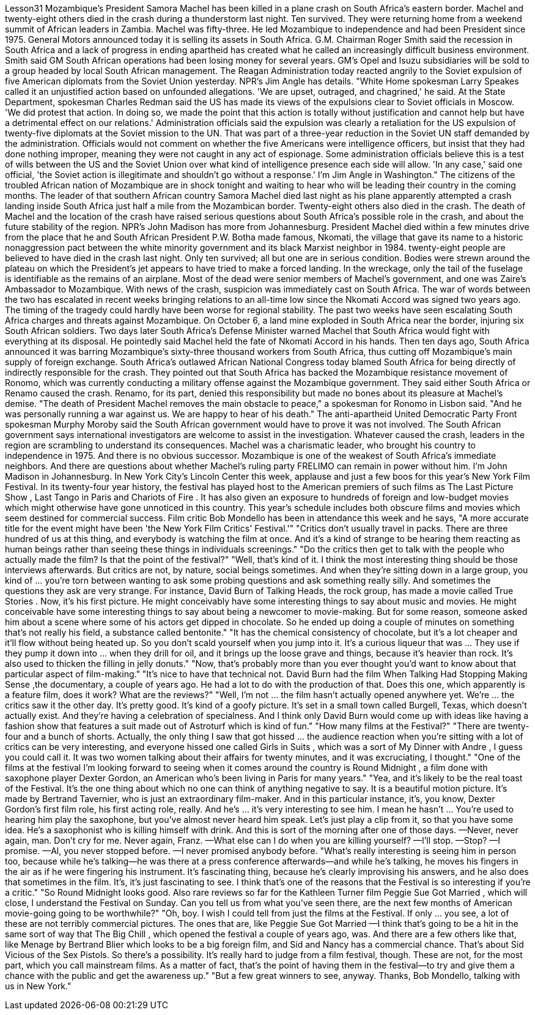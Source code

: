Lesson31
Mozambique's President Samora Machel has been killed in a plane crash on South Africa's eastern border. Machel and twenty-eight others died in the crash during a thunderstorm last night. Ten survived. They were returning home from a weekend summit of African leaders in Zambia. Machel was fifty-three. He led Mozambique to independence and had been President since 1975. General Motors announced today it is selling its assets in South Africa. G.M. Chairman Roger Smith said the recession in South Africa and a lack of progress in ending apartheid has created what he called an increasingly difficult business environment. Smith said GM South African operations had been losing money for several years. GM's Opel and Isuzu subsidiaries will be sold to a group headed by local South African management. The Reagan Administration today reacted angrily to the Soviet expulsion of five American diplomats from the Soviet Union yesterday. NPR's Jim Angle has details. "White Home spokesman Larry Speakes called it an unjustified action based on unfounded allegations. 'We are upset, outraged, and chagrined,' he said. At the State Department, spokesman Charles Redman said the US has made its views of the expulsions clear to Soviet officials in Moscow. 'We did protest that action. In doing so, we made the point that this action is totally without justification and cannot help but have a detrimental effect on our relations.' Administration officials said the expulsion was clearly a retaliation for the US expulsion of twenty-five diplomats at the Soviet mission to the UN. That was part of a three-year reduction in the Soviet UN staff demanded by the administration. Officials would not comment on whether the five Americans were intelligence officers, but insist that they had done nothing improper, meaning they were not caught in any act of espionage. Some administration officials believe this is a test of wills between the US and the Soviet Union over what kind of intelligence presence each side will allow. 'In any case,' said one official, 'the Soviet action is illegitimate and shouldn't go without a response.' I'm Jim Angle in
Washington." The citizens of the troubled African nation of Mozambique are in shock tonight and waiting to hear who will be leading their country in the coming months. The leader of that southern African country Samora Machel died last night as his plane apparently attempted a crash landing inside South Africa just half a mile from the Mozambican border. Twenty-eight others also died in the crash. The death of Machel and the location of the crash have raised serious questions about South Africa's possible role in the crash, and about the future stability of the region. NPR's John Madison has more from Johannesburg. President Machel died within a few minutes drive from the place that he and South African President P.W. Botha made famous, Nkomati, the village that gave its name to a historic nonaggression pact between the white minority government and its black Marxist neighbor in 1984. twenty-eight people are believed to have died in the crash last night. Only ten survived; all but one are in serious condition. Bodies were strewn around the plateau on which the President's jet appears to have tried to make a forced landing. In the wreckage, only the tail of the fuselage is identifiable as the remains of an airplane. Most of the dead were senior members of Machel's government, and one was Zaire's Ambassador to Mozambique. With news of the crash, suspicion was immediately cast on South Africa. The war of words between the two has escalated in recent weeks bringing relations to an all-time low since the Nkomati Accord was signed two years ago. The timing of the tragedy could hardly have been worse for regional stability. The past two weeks have seen escalating South Africa charges and threats against Mozambique. On October 6, a land mine exploded in South Africa near the border, injuring six South African soldiers. Two days later South Africa's Defense Minister warned Machel that South Africa would fight with everything at its disposal. He pointedly said Machel held the fate of Nkomati Accord in his hands. Then ten days ago, South Africa announced it was barring Mozambique's sixty-three thousand workers from South Africa, thus cutting off Mozambique's main supply of foreign exchange. South Africa's outlawed African National Congress today blamed South Africa for being directly of indirectly responsible for the crash. They pointed out that South Africa has backed the Mozambique resistance movement of Ronomo, which was currently conducting a military offense against the Mozambique government. They said either South Africa or Renamo caused the crash. Renamo, for its part, denied this responsibility but made no bones about its pleasure at Machel's demise. "The death of President Machel removes the main obstacle to peace," a spokesman for Ronomo in Lisbon said. "And he was personally running a war against us. We are happy to hear of his death." The anti-apartheid United Democratic Party Front spokesman Murphy Moroby said the South African government would have to prove it was not involved. The South African government says international investigators are welcome to assist in the investigation. Whatever caused the crash, leaders in the region are scrambling to understand its consequences. Machel was a charismatic leader, who brought his
country to independence in 1975. And there is no obvious successor. Mozambique is one of the weakest of South Africa's immediate neighbors. And there are questions about whether Machel's ruling party FRELIMO can remain in power without him. I'm John Madison in Johannesburg. In New York City's Lincoln Center this week, applause and just a few boos for this year's New York Film Festival. In its twenty-four year history, the festival has played host to the American premiers of such films as The Last Picture Show , Last Tango in Paris and Chariots of Fire . It has also given an exposure to hundreds of foreign and low-budget movies which might otherwise have gone unnoticed in this country. This year's schedule includes both obscure films and movies which seem destined for commercial success. Film critic Bob Mondello has been in attendance this week and he says, "A more accurate title for the event might have been 'the New York Film Critics' Festival.'" "Critics don't usually travel in packs. There are three hundred of us at this thing, and everybody is watching the film at once. And it's a kind of strange to be hearing them reacting as human beings rather than seeing these things in individuals screenings." "Do the critics then get to talk with the people who actually made the film? Is that the point of the festival?" "Well, that's kind of it. I think the most interesting thing should be those interviews afterwards. But critics are not, by nature, social beings sometimes. And when they're sitting down in a large group, you kind of ... you're torn between wanting to ask some probing questions and ask something really silly. And sometimes the questions they ask are very strange. For instance, David Burn of Talking Heads, the rock group, has made a movie called True Stories . Now, it's his first picture. He might conceivably have some interesting things to say about music and movies. He might conceivable have some interesting things to say about being a newcomer to movie-making. But for some reason, someone asked him about a scene where some of his actors get dipped in chocolate. So he ended up doing a couple of minutes on something that's not really his field, a substance called bentonite." "It has the chemical consistency of chocolate, but it's a lot cheaper and it'll flow without being heated up. So you don't scald yourself when you jump into it. It's a curious liqueur that was ... They use if they pump it down into ... when they drill for oil, and it brings up the loose grave and things, because it's heavier than rock. It's also used to thicken the filling in jelly donuts." "Now, that's probably more than you ever thought you'd want to know about that particular aspect of film-making." "It's nice to have that technical not. David Burn had the film When Talking Had Stopping Making Sense ,the documentary, a couple of years ago. He had a lot to do with the production of that. Does this one, which apparently is a feature film, does it work? What are the reviews?" "Well, I'm not ... the film hasn't actually opened anywhere yet. We're ... the critics saw it the other day. It's pretty good. It's kind of a goofy picture. It's set in a small
town called Burgell, Texas, which doesn't actually exist. And they're having a celebration of specialness. And I think only David Burn would come up with ideas like having a fashion show that features a suit made out of Astroturf which is kind of fun." "How many films at the Festival?" "There are twenty-four and a bunch of shorts. Actually, the only thing I saw that got hissed ... the audience reaction when you're sitting with a lot of critics can be very interesting, and everyone hissed one called Girls in Suits , which was a sort of My Dinner with Andre , I guess you could call it. It was two women talking about their affairs for twenty minutes, and it was excruciating, I thought." "One of the films at the festival I'm looking forward to seeing when it comes around the country is Round Midnight , a film done with saxophone player Dexter Gordon, an American who's been living in Paris for many years." "Yea, and it's likely to be the real toast of the Festival. It's the one thing about which no one can think of anything negative to say. It is a beautiful motion picture. It's made by Bertrand Tavernier, who is just an extraordinary film-maker. And in this particular instance, it's, you know, Dexter Gordon's first film role, his first acting role, really. And he's ... it's very interesting to see him. I mean he hasn't ... You're used to hearing him play the saxophone, but you've almost never heard him speak. Let's just play a clip from it, so that you have some idea. He's a saxophonist who is killing himself with drink. And this is sort of the morning after one of those days. —Never, never again, man. Don't cry for me. Never again, Franz. —What else can I do when you are killing yourself? —I'll stop. —Stop? —I promise. —Al, you never stopped before. —I never promised anybody before. "What's really interesting is seeing him in person too, because while he's talking—he was there at a press conference afterwards—and while he's talking, he moves his fingers in the air as if he were fingering his instrument. It's fascinating thing, because he's clearly improvising his answers, and he also does that sometimes in the film. It's, it's just fascinating to see. I think that's one of the reasons that the Festival is so interesting if you're a critic." "So Round Midnight looks good. Also rare reviews so far for the Kathleen Turner film Peggie Sue Got Married , which will close, I understand the Festival on Sunday. Can you tell us from what you've seen there, are the next few months of American movie-going going to be worthwhile?" "Oh, boy. I wish I could tell from just the films at the Festival. If only ... you see, a lot of these are not terribly commercial pictures. The ones that are, like Peggie Sue Got Married —I think that's going to be a hit in the same sort of way that The Big Chill , which opened the festival a couple of years ago, was. And there are a few others like that, like Menage by Bertrand Blier which looks to be a big foreign film, and Sid and Nancy has a commercial chance. That's about Sid Vicious of the Sex Pistols. So there's a possibility. It's really hard to judge from a film festival, though. These are not, for
the most part, which you call mainstream films. As a matter of fact, that's the point of having them in the festival—to try and give them a chance with the public and get the awareness up." "But a few great winners to see, anyway. Thanks, Bob Mondello, talking with us in New York."
